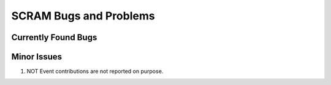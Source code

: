 ###################################
SCRAM Bugs and Problems
###################################

Currently Found Bugs
====================

Minor Issues
====================
#. NOT Event contributions are not reported on purpose.
